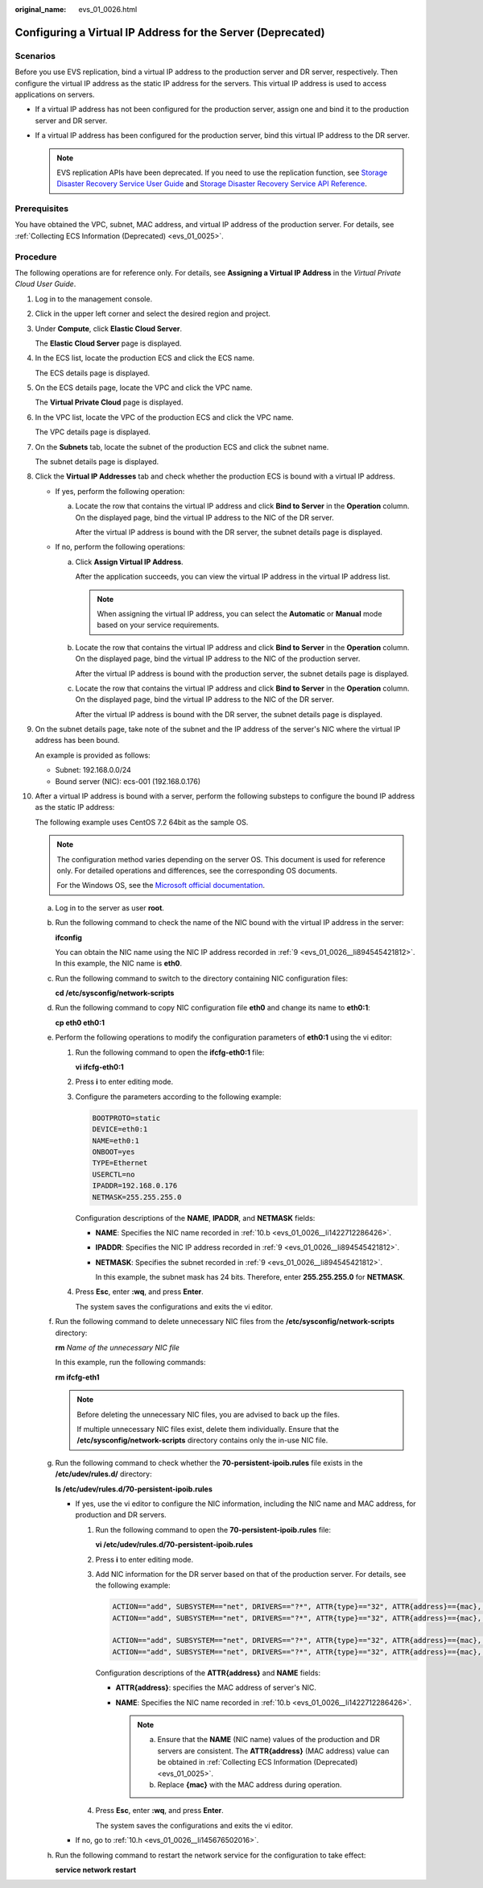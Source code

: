 :original_name: evs_01_0026.html

.. _evs_01_0026:

Configuring a Virtual IP Address for the Server (Deprecated)
============================================================

Scenarios
---------

Before you use EVS replication, bind a virtual IP address to the production server and DR server, respectively. Then configure the virtual IP address as the static IP address for the servers. This virtual IP address is used to access applications on servers.

-  If a virtual IP address has not been configured for the production server, assign one and bind it to the production server and DR server.
-  If a virtual IP address has been configured for the production server, bind this virtual IP address to the DR server.

   .. note::

      EVS replication APIs have been deprecated. If you need to use the replication function, see `Storage Disaster Recovery Service User Guide <https://docs.otc.t-systems.com/en-us/usermanual/sdrs/en-us_topic_0125068221.html>`__ and `Storage Disaster Recovery Service API Reference <https://docs.otc.t-systems.com/en-us/api/sdrs/sdrs_01_0000.html>`__.

Prerequisites
-------------

You have obtained the VPC, subnet, MAC address, and virtual IP address of the production server. For details, see :ref:`Collecting ECS Information (Deprecated) <evs_01_0025>`.

Procedure
---------

The following operations are for reference only. For details, see **Assigning a Virtual IP Address** in the *Virtual Private Cloud User Guide*.

#. Log in to the management console.

#. Click |image1| in the upper left corner and select the desired region and project.

#. Under **Compute**, click **Elastic Cloud Server**.

   The **Elastic Cloud Server** page is displayed.

#. In the ECS list, locate the production ECS and click the ECS name.

   The ECS details page is displayed.

#. On the ECS details page, locate the VPC and click the VPC name.

   The **Virtual Private Cloud** page is displayed.

#. In the VPC list, locate the VPC of the production ECS and click the VPC name.

   The VPC details page is displayed.

#. On the **Subnets** tab, locate the subnet of the production ECS and click the subnet name.

   The subnet details page is displayed.

#. Click the **Virtual IP Addresses** tab and check whether the production ECS is bound with a virtual IP address.

   -  If yes, perform the following operation:

      a. Locate the row that contains the virtual IP address and click **Bind to Server** in the **Operation** column. On the displayed page, bind the virtual IP address to the NIC of the DR server.

         After the virtual IP address is bound with the DR server, the subnet details page is displayed.

   -  If no, perform the following operations:

      a. Click **Assign Virtual IP Address**.

         After the application succeeds, you can view the virtual IP address in the virtual IP address list.

         .. note::

            When assigning the virtual IP address, you can select the **Automatic** or **Manual** mode based on your service requirements.

      b. Locate the row that contains the virtual IP address and click **Bind to Server** in the **Operation** column. On the displayed page, bind the virtual IP address to the NIC of the production server.

         After the virtual IP address is bound with the production server, the subnet details page is displayed.

      c. Locate the row that contains the virtual IP address and click **Bind to Server** in the **Operation** column. On the displayed page, bind the virtual IP address to the NIC of the DR server.

         After the virtual IP address is bound with the DR server, the subnet details page is displayed.

#. .. _evs_01_0026__li894545421812:

   On the subnet details page, take note of the subnet and the IP address of the server's NIC where the virtual IP address has been bound.

   An example is provided as follows:

   -  Subnet: 192.168.0.0/24
   -  Bound server (NIC): ecs-001 (192.168.0.176)

#. After a virtual IP address is bound with a server, perform the following substeps to configure the bound IP address as the static IP address:

   The following example uses CentOS 7.2 64bit as the sample OS.

   .. note::

      The configuration method varies depending on the server OS. This document is used for reference only. For detailed operations and differences, see the corresponding OS documents.

      For the Windows OS, see the `Microsoft official documentation <https://docs.microsoft.com/en-us/previous-versions/windows/it-pro/windows-server-2008-R2-and-2008/ff710457(v=ws.10)>`__.

   a. Log in to the server as user **root**.

   b. .. _evs_01_0026__li1422712286426:

      Run the following command to check the name of the NIC bound with the virtual IP address in the server:

      **ifconfig**

      You can obtain the NIC name using the NIC IP address recorded in :ref:`9 <evs_01_0026__li894545421812>`. In this example, the NIC name is **eth0**.

   c. Run the following command to switch to the directory containing NIC configuration files:

      **cd /etc/sysconfig/network-scripts**

   d. Run the following command to copy NIC configuration file **eth0** and change its name to **eth0:1**:

      **cp eth0 eth0:1**

   e. Perform the following operations to modify the configuration parameters of **eth0:1** using the vi editor:

      #. Run the following command to open the **ifcfg-eth0:1** file:

         **vi ifcfg-eth0:1**

      #. Press **i** to enter editing mode.

      #. Configure the parameters according to the following example:

         .. code-block::

            BOOTPROTO=static
            DEVICE=eth0:1
            NAME=eth0:1
            ONBOOT=yes
            TYPE=Ethernet
            USERCTL=no
            IPADDR=192.168.0.176
            NETMASK=255.255.255.0

         Configuration descriptions of the **NAME**, **IPADDR**, and **NETMASK** fields:

         -  **NAME**: Specifies the NIC name recorded in :ref:`10.b <evs_01_0026__li1422712286426>`.

         -  **IPADDR**: Specifies the NIC IP address recorded in :ref:`9 <evs_01_0026__li894545421812>`.

         -  **NETMASK**: Specifies the subnet recorded in :ref:`9 <evs_01_0026__li894545421812>`.

            In this example, the subnet mask has 24 bits. Therefore, enter **255.255.255.0** for **NETMASK**.

      #. Press **Esc**, enter **:wq**, and press **Enter**.

         The system saves the configurations and exits the vi editor.

   f. Run the following command to delete unnecessary NIC files from the **/etc/sysconfig/network-scripts** directory:

      **rm** *Name of the unnecessary NIC file*

      In this example, run the following commands:

      **rm ifcfg-eth1**

      .. note::

         Before deleting the unnecessary NIC files, you are advised to back up the files.

         If multiple unnecessary NIC files exist, delete them individually. Ensure that the **/etc/sysconfig/network-scripts** directory contains only the in-use NIC file.

   g. Run the following command to check whether the **70-persistent-ipoib.rules** file exists in the **/etc/udev/rules.d/** directory:

      **ls /etc/udev/rules.d/70-persistent-ipoib.rules**

      -  If yes, use the vi editor to configure the NIC information, including the NIC name and MAC address, for production and DR servers.

         #. Run the following command to open the **70-persistent-ipoib.rules** file:

            **vi /etc/udev/rules.d/70-persistent-ipoib.rules**

         #. Press **i** to enter editing mode.

         #. Add NIC information for the DR server based on that of the production server. For details, see the following example:

            .. code-block::

               ACTION=="add", SUBSYSTEM=="net", DRIVERS=="?*", ATTR{type}=="32", ATTR{address}=={mac}, NAME="eth0"
               ACTION=="add", SUBSYSTEM=="net", DRIVERS=="?*", ATTR{type}=="32", ATTR{address}=={mac}, NAME="eth1"

               ACTION=="add", SUBSYSTEM=="net", DRIVERS=="?*", ATTR{type}=="32", ATTR{address}=={mac}, NAME="eth0"
               ACTION=="add", SUBSYSTEM=="net", DRIVERS=="?*", ATTR{type}=="32", ATTR{address}=={mac}, NAME="eth1"

            Configuration descriptions of the **ATTR{address}** and **NAME** fields:

            -  **ATTR{address}**: specifies the MAC address of server's NIC.
            -  **NAME**: Specifies the NIC name recorded in :ref:`10.b <evs_01_0026__li1422712286426>`.

               .. note::

                  a. Ensure that the **NAME** (NIC name) values of the production and DR servers are consistent. The **ATTR{address}** (MAC address) value can be obtained in :ref:`Collecting ECS Information (Deprecated) <evs_01_0025>`.

                  b. Replace **{mac}** with the MAC address during operation.

         #. Press **Esc**, enter **:wq**, and press **Enter**.

            The system saves the configurations and exits the vi editor.

      -  If no, go to :ref:`10.h <evs_01_0026__li145676502016>`.

   h. .. _evs_01_0026__li145676502016:

      Run the following command to restart the network service for the configuration to take effect:

      **service network restart**

.. |image1| image:: /_static/images/en-us_image_0237893718.png
